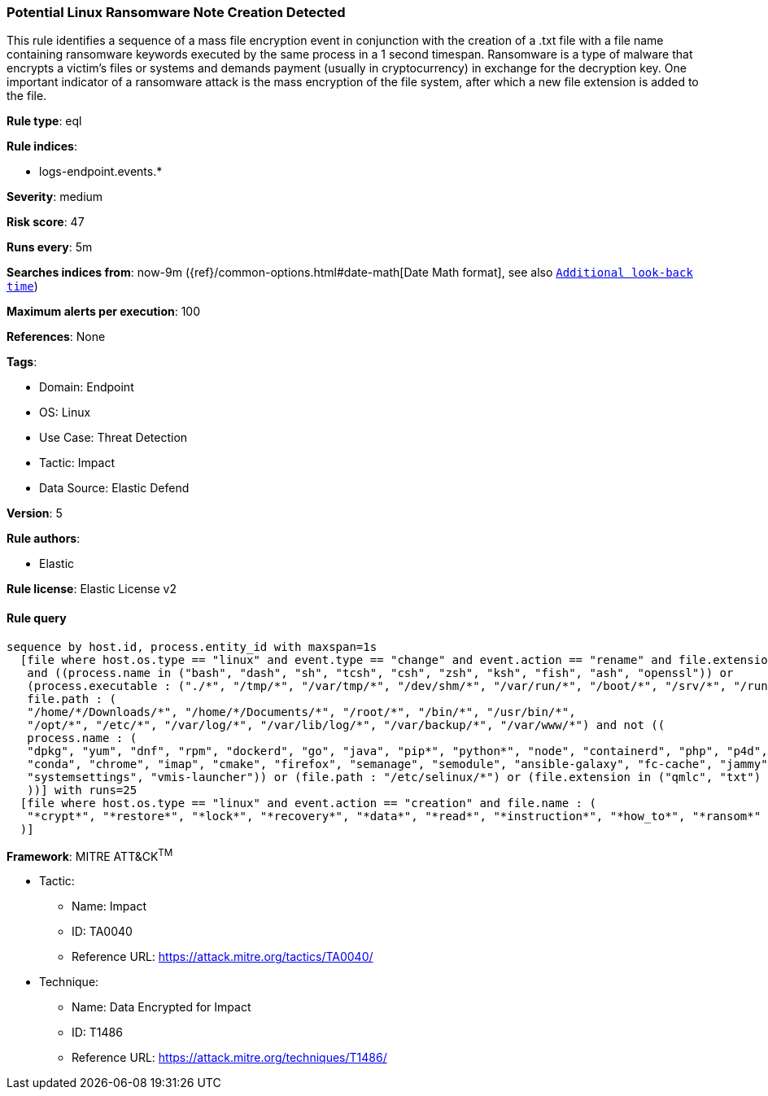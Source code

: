 [[prebuilt-rule-8-8-10-potential-linux-ransomware-note-creation-detected]]
=== Potential Linux Ransomware Note Creation Detected

This rule identifies a sequence of a mass file encryption event in conjunction with the creation of a .txt file with a file name containing ransomware keywords executed by the same process in a 1 second timespan. Ransomware is a type of malware that encrypts a victim's files or systems and demands payment (usually in cryptocurrency) in exchange for the decryption key. One important indicator of a ransomware attack is the mass encryption of the file system, after which a new file extension is added to the file.

*Rule type*: eql

*Rule indices*: 

* logs-endpoint.events.*

*Severity*: medium

*Risk score*: 47

*Runs every*: 5m

*Searches indices from*: now-9m ({ref}/common-options.html#date-math[Date Math format], see also <<rule-schedule, `Additional look-back time`>>)

*Maximum alerts per execution*: 100

*References*: None

*Tags*: 

* Domain: Endpoint
* OS: Linux
* Use Case: Threat Detection
* Tactic: Impact
* Data Source: Elastic Defend

*Version*: 5

*Rule authors*: 

* Elastic

*Rule license*: Elastic License v2


==== Rule query


[source, js]
----------------------------------
sequence by host.id, process.entity_id with maxspan=1s 
  [file where host.os.type == "linux" and event.type == "change" and event.action == "rename" and file.extension : "?*" 
   and ((process.name in ("bash", "dash", "sh", "tcsh", "csh", "zsh", "ksh", "fish", "ash", "openssl")) or
   (process.executable : ("./*", "/tmp/*", "/var/tmp/*", "/dev/shm/*", "/var/run/*", "/boot/*", "/srv/*", "/run/*"))) and
   file.path : (
   "/home/*/Downloads/*", "/home/*/Documents/*", "/root/*", "/bin/*", "/usr/bin/*",
   "/opt/*", "/etc/*", "/var/log/*", "/var/lib/log/*", "/var/backup/*", "/var/www/*") and not ((
   process.name : (
   "dpkg", "yum", "dnf", "rpm", "dockerd", "go", "java", "pip*", "python*", "node", "containerd", "php", "p4d",
   "conda", "chrome", "imap", "cmake", "firefox", "semanage", "semodule", "ansible-galaxy", "fc-cache", "jammy", "git",
   "systemsettings", "vmis-launcher")) or (file.path : "/etc/selinux/*") or (file.extension in ("qmlc", "txt")
   ))] with runs=25
  [file where host.os.type == "linux" and event.action == "creation" and file.name : (
   "*crypt*", "*restore*", "*lock*", "*recovery*", "*data*", "*read*", "*instruction*", "*how_to*", "*ransom*"
  )]

----------------------------------

*Framework*: MITRE ATT&CK^TM^

* Tactic:
** Name: Impact
** ID: TA0040
** Reference URL: https://attack.mitre.org/tactics/TA0040/
* Technique:
** Name: Data Encrypted for Impact
** ID: T1486
** Reference URL: https://attack.mitre.org/techniques/T1486/

